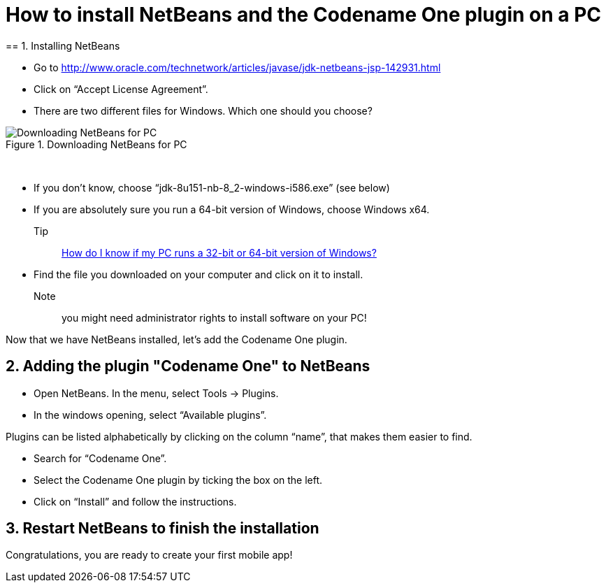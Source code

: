 = How to install NetBeans and the Codename One plugin on a PC
== 1. Installing NetBeans


- Go to http://www.oracle.com/technetwork/articles/javase/jdk-netbeans-jsp-142931.html
- Click on “Accept License Agreement”.
- There are two different files for Windows. Which one should you choose?

image::Downloading-NetBeans-for-PC.png[align="center",title="Downloading NetBeans for PC"]
{nbsp} +

- If you don’t know, choose “jdk-8u151-nb-8_2-windows-i586.exe” (see below)
- If you are absolutely sure you run a 64-bit version of Windows, choose Windows x64.

Tip:: https://support.microsoft.com/en-us/kb/827218[How do I know if my PC runs a 32-bit or 64-bit version of Windows?]

- Find the file you downloaded on your computer and click on it to install.

Note:: you might need administrator rights to install software on your PC!

Now that we have NetBeans installed, let’s add the Codename One plugin.

== 2. Adding the plugin "Codename One" to NetBeans

- Open NetBeans. In the menu, select Tools -> Plugins.
- In the windows opening, select “Available plugins”.

Plugins can be listed alphabetically by clicking on the column “name”, that makes them easier to find.

- Search for “Codename One”.
- Select the Codename One plugin by ticking the box on the left.
- Click on “Install” and follow the instructions.

== 3. Restart NetBeans to finish the installation

Congratulations, you are ready to create your first mobile app!

<<<
